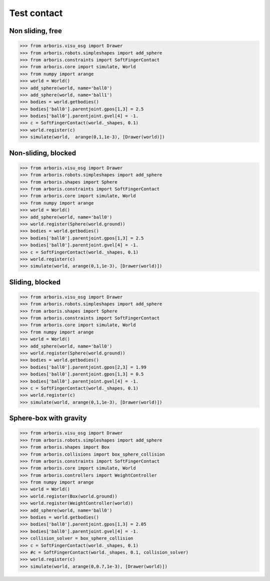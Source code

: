 
Test contact
============

Non sliding, free
-----------------

>>> from arboris.visu_osg import Drawer
>>> from arboris.robots.simpleshapes import add_sphere
>>> from arboris.constraints import SoftFingerContact
>>> from arboris.core import simulate, World
>>> from numpy import arange
>>> world = World()
>>> add_sphere(world, name='ball0')
>>> add_sphere(world, name='ball1')
>>> bodies = world.getbodies()
>>> bodies['ball0'].parentjoint.gpos[1,3] = 2.5
>>> bodies['ball0'].parentjoint.gvel[4] = -1.
>>> c = SoftFingerContact(world._shapes, 0.1)
>>> world.register(c)
>>> simulate(world,  arange(0,1,1e-3), [Drawer(world)])


Non-sliding, blocked
--------------------

>>> from arboris.visu_osg import Drawer
>>> from arboris.robots.simpleshapes import add_sphere
>>> from arboris.shapes import Sphere
>>> from arboris.constraints import SoftFingerContact
>>> from arboris.core import simulate, World
>>> from numpy import arange
>>> world = World()
>>> add_sphere(world, name='ball0')
>>> world.register(Sphere(world.ground))
>>> bodies = world.getbodies()
>>> bodies['ball0'].parentjoint.gpos[1,3] = 2.5
>>> bodies['ball0'].parentjoint.gvel[4] = -1.
>>> c = SoftFingerContact(world._shapes, 0.1)
>>> world.register(c)
>>> simulate(world, arange(0,1,1e-3), [Drawer(world)])


Sliding, blocked
----------------

>>> from arboris.visu_osg import Drawer
>>> from arboris.robots.simpleshapes import add_sphere
>>> from arboris.shapes import Sphere
>>> from arboris.constraints import SoftFingerContact
>>> from arboris.core import simulate, World
>>> from numpy import arange
>>> world = World()
>>> add_sphere(world, name='ball0')
>>> world.register(Sphere(world.ground))
>>> bodies = world.getbodies()
>>> bodies['ball0'].parentjoint.gpos[2,3] = 1.99
>>> bodies['ball0'].parentjoint.gpos[1,3] = 0.5
>>> bodies['ball0'].parentjoint.gvel[4] = -1.
>>> c = SoftFingerContact(world._shapes, 0.1)
>>> world.register(c)
>>> simulate(world, arange(0,1,1e-3), [Drawer(world)])


Sphere-box with gravity
-----------------------

>>> from arboris.visu_osg import Drawer
>>> from arboris.robots.simpleshapes import add_sphere
>>> from arboris.shapes import Box
>>> from arboris.collisions import box_sphere_collision
>>> from arboris.constraints import SoftFingerContact
>>> from arboris.core import simulate, World
>>> from arboris.controllers import WeightController
>>> from numpy import arange
>>> world = World()
>>> world.register(Box(world.ground))
>>> world.register(WeightController(world))
>>> add_sphere(world, name='ball0')
>>> bodies = world.getbodies()
>>> bodies['ball0'].parentjoint.gpos[1,3] = 2.05
>>> bodies['ball0'].parentjoint.gvel[4] = -1.
>>> collision_solver = box_sphere_collision
>>> c = SoftFingerContact(world._shapes, 0.1)
>>> #c = SoftFingerContact(world._shapes, 0.1, collision_solver)
>>> world.register(c)
>>> simulate(world, arange(0,0.7,1e-3), [Drawer(world)])
